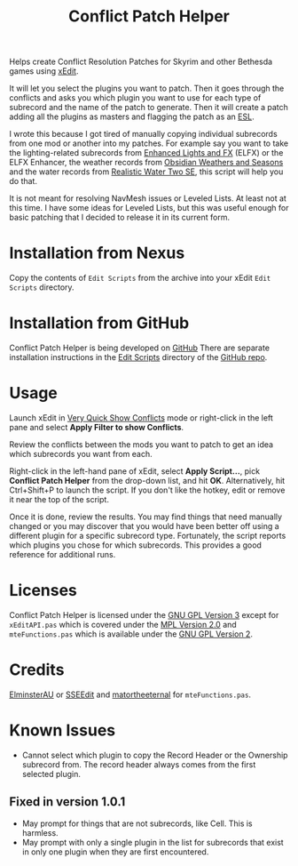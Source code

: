 #+TITLE:  Conflict Patch Helper
Helps create Conflict Resolution Patches for Skyrim and other Bethesda games
using [[https://github.com/TES5Edit/TES5Edit][xEdit]].

It will let you select the plugins you want to patch. Then it goes through the
conflicts and asks you which plugin you want to use for each type of subrecord
and the name of the patch to generate. Then it will create a patch adding all
the plugins as masters and flagging the patch as an [[https://tes5edit.github.io/docs/8-managing-mod-files.html#TheESLFlag][ESL]].

I wrote this because I got tired of manually copying individual subrecords from
one mod or another into my patches. For example say you want to take the
lighting-related subrecords from [[https://www.nexusmods.com/skyrimspecialedition/mods/2424][Enhanced Lights and FX]] (ELFX) or the ELFX
Enhancer, the weather records from [[https://www.nexusmods.com/skyrimspecialedition/mods/12125][Obsidian Weathers and Seasons]] and the water
records from [[https://www.nexusmods.com/skyrimspecialedition/mods/2182][Realistic Water Two SE]], this script will help you do that.

It is not meant for resolving NavMesh issues or Leveled Lists. At least not at
this time. I have some ideas for Leveled Lists, but this was useful enough for
basic patching that I decided to release it in its current form.

* Installation from Nexus

Copy the contents of ~Edit Scripts~ from the archive into your xEdit ~Edit
Scripts~ directory.

* Installation from GitHub

Conflict Patch Helper is being developed on [[https://github.com][GitHub]] There are separate
installation instructions in the [[https://github.com/renngar/ConflictPatchHelper/tree/master/Edit%20Scripts][Edit Scripts]] directory of the [[https://github.com/renngar/ConflictPatchHelper][GitHub repo]].

* Usage

Launch xEdit in [[https://tes5edit.github.io/docs/5-conflict-detection-and-resolution.html#VeryQuickShowConflicts][Very Quick Show Conflicts]] mode or right-click in the left pane
and select *Apply Filter to show Conflicts*.

Review the conflicts between the mods you want to patch to get an idea which
subrecords you want from each.

Right-click in the left-hand pane of xEdit, select *Apply Script...*, pick
*Conflict Patch Helper* from the drop-down list, and hit *OK*. Alternatively,
hit Ctrl+Shift+P to launch the script. If you don't like the hotkey, edit or
remove it near the top of the script.

Once it is done, review the results. You may find things that need manually
changed or you may discover that you would have been better off using a
different plugin for a specific subrecord type. Fortunately, the script reports
which plugins you chose for which subrecords. This provides a good reference for
additional runs.

* Licenses

Conflict Patch Helper is licensed under the [[./COPYING][GNU GPL Version 3]] except for
~xEditAPI.pas~ which is covered under the [[./Licenses/MPL.txt][MPL Version 2.0]] and ~mteFunctions.pas~
which is available under the [[./Licenses/GPLv2.txt][GNU GPL Version 2]].

* Credits

[[https://www.nexusmods.com/skyrimspecialedition/users/167469][ElminsterAU]] or [[https://www.nexusmods.com/skyrimspecialedition/mods/164][SSEEdit]] and [[https://www.nexusmods.com/skyrim/users/3900618][matortheeternal]] for ~mteFunctions.pas~.

* Known Issues

- Cannot select which plugin to copy the Record Header or the Ownership
  subrecord from. The record header always comes from the first selected plugin.

** Fixed in version 1.0.1
- May prompt for things that are not subrecords, like Cell. This is harmless.
- May prompt with only a single plugin in the list for subrecords that exist in
  only one plugin when they are first encountered.
